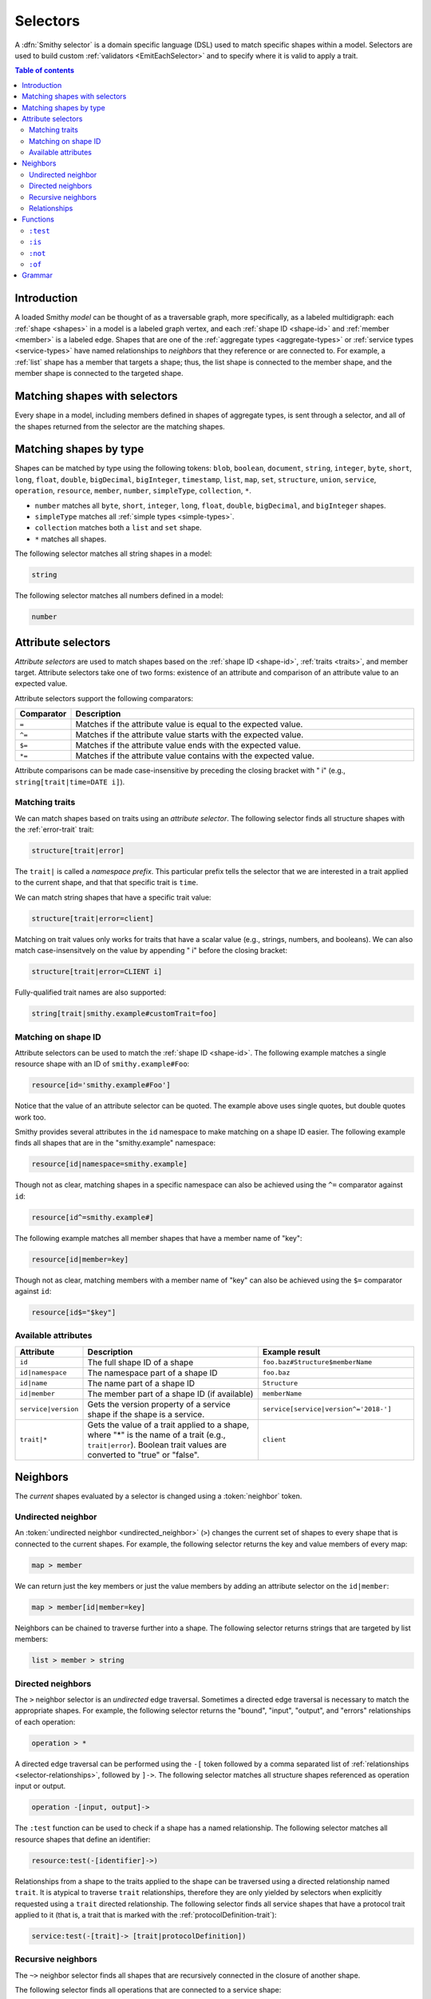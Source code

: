 .. _selectors:

=========
Selectors
=========

A :dfn:`Smithy selector` is a domain specific language (DSL) used to match
specific shapes within a model. Selectors are used to build custom
:ref:`validators <EmitEachSelector>` and to specify where it is valid to
apply a trait.

.. contents:: Table of contents
    :depth: 2
    :local:
    :backlinks: none


Introduction
============

A loaded Smithy *model* can be thought of as a traversable graph, more
specifically, as a labeled multidigraph: each :ref:`shape <shapes>` in a model
is a labeled graph vertex, and each :ref:`shape ID <shape-id>` and
:ref:`member <member>` is a labeled edge. Shapes that are one of the
:ref:`aggregate types <aggregate-types>` or :ref:`service types <service-types>`
have named relationships to *neighbors* that they reference or are connected
to. For example, a :ref:`list` shape has a member that targets a shape; thus,
the list shape is connected to the member shape, and the member shape is
connected to the targeted shape.


Matching shapes with selectors
==============================

Every shape in a model, including members defined in shapes of aggregate types,
is sent through a selector, and all of the shapes returned from the selector
are the matching shapes.


Matching shapes by type
=======================

Shapes can be matched by type using the following tokens:
``blob``, ``boolean``, ``document``, ``string``, ``integer``, ``byte``,
``short``, ``long``, ``float``, ``double``, ``bigDecimal``, ``bigInteger``,
``timestamp``, ``list``, ``map``, ``set``, ``structure``, ``union``,
``service``, ``operation``, ``resource``, ``member``, ``number``,
``simpleType``, ``collection``, ``*``.

* ``number`` matches all ``byte``, ``short``, ``integer``, ``long``, ``float``,
  ``double``, ``bigDecimal``, and ``bigInteger`` shapes.
* ``simpleType`` matches all :ref:`simple types <simple-types>`.
* ``collection`` matches both a ``list`` and ``set`` shape.
* ``*`` matches all shapes.

The following selector matches all string shapes in a model:

.. code-block:: none

    string

The following selector matches all numbers defined in a model:

.. code-block:: none

    number


Attribute selectors
===================

*Attribute selectors* are used to match shapes based on the
:ref:`shape ID <shape-id>`, :ref:`traits <traits>`, and member target.
Attribute selectors take one of two forms: existence of an attribute and
comparison of an attribute value to an expected value.

Attribute selectors support the following comparators:

.. list-table::
    :header-rows: 1
    :widths: 10 90

    * - Comparator
      - Description
    * - ``=``
      - Matches if the attribute value is equal to the expected value.
    * - ``^=``
      - Matches if the attribute value starts with the expected value.
    * - ``$=``
      - Matches if the attribute value ends with the expected value.
    * - ``*=``
      - Matches if the attribute value contains with the expected value.

Attribute comparisons can be made case-insensitive by preceding the closing
bracket with " i" (e.g., ``string[trait|time=DATE i]``).


Matching traits
~~~~~~~~~~~~~~~

We can match shapes based on traits using an *attribute selector*. The
following selector finds all structure shapes with the :ref:`error-trait`
trait:

.. code-block:: none

    structure[trait|error]

The ``trait|`` is called a *namespace prefix*. This particular prefix tells
the selector that we are interested in a trait applied to the current shape,
and that that specific trait is ``time``.

We can match string shapes that have a specific trait value:

.. code-block:: none

    structure[trait|error=client]

Matching on trait values only works for traits that have a scalar value
(e.g., strings, numbers, and booleans). We can also match case-insensitvely
on the value by appending " i" before the closing bracket:

.. code-block:: none

    structure[trait|error=CLIENT i]

Fully-qualified trait names are also supported:

.. code-block:: none

    string[trait|smithy.example#customTrait=foo]


Matching on shape ID
~~~~~~~~~~~~~~~~~~~~

Attribute selectors can be used to match the :ref:`shape ID <shape-id>`. The
following example matches a single resource shape with an ID of
``smithy.example#Foo``:

.. code-block:: none

    resource[id='smithy.example#Foo']

Notice that the value of an attribute selector can be quoted. The example
above uses single quotes, but double quotes work too.

Smithy provides several attributes in the ``id`` namespace to make matching
on a shape ID easier. The following example finds all shapes that are in the
"smithy.example" namespace:

.. code-block:: none

    resource[id|namespace=smithy.example]

Though not as clear, matching shapes in a specific namespace can also be
achieved using the ``^=`` comparator against ``id``:

.. code-block:: none

    resource[id^=smithy.example#]

The following example matches all member shapes that have a member name of
"key":

.. code-block:: none

    resource[id|member=key]

Though not as clear, matching members with a member name of "key" can also be
achieved using the ``$=`` comparator against ``id``:

.. code-block:: none

    resource[id$="$key"]


Available attributes
~~~~~~~~~~~~~~~~~~~~

.. list-table::
    :header-rows: 1
    :widths: 10 50 40

    * - Attribute
      - Description
      - Example result
    * - ``id``
      - The full shape ID of a shape
      - ``foo.baz#Structure$memberName``
    * - ``id|namespace``
      - The namespace part of a shape ID
      - ``foo.baz``
    * - ``id|name``
      - The name part of a shape ID
      - ``Structure``
    * - ``id|member``
      - The member part of a shape ID (if available)
      - ``memberName``
    * - ``service|version``
      - Gets the version property of a service shape if the shape is
        a service.
      - ``service[service|version^='2018-']``
    * - ``trait|*``
      - Gets the value of a trait applied to a shape, where "*" is the name
        of a trait (e.g., ``trait|error``). Boolean trait values are
        converted to "true" or "false".
      - ``client``


Neighbors
=========

The *current* shapes evaluated by a selector is changed using a
:token:`neighbor` token.


Undirected neighbor
~~~~~~~~~~~~~~~~~~~

An :token:`undirected neighbor <undirected_neighbor>` (``>``) changes the
current set of shapes to every shape that is connected to the current shapes.
For example, the following selector returns the key and value members of
every map:

.. code-block:: none

    map > member

We can return just the key members or just the value members by adding an
attribute selector on the ``id|member``:

.. code-block:: none

    map > member[id|member=key]

Neighbors can be chained to traverse further into a shape. The following
selector returns strings that are targeted by list members:

.. code-block:: none

    list > member > string


Directed neighbors
~~~~~~~~~~~~~~~~~~

The ``>`` neighbor selector is an *undirected* edge traversal. Sometimes a
directed edge traversal is necessary to match the appropriate shapes. For
example, the following selector returns the "bound", "input", "output",
and "errors" relationships of each operation:

.. code-block:: none

    operation > *

A directed edge traversal can be performed using the ``-[`` token followed
by a comma separated list of :ref:`relationships <selector-relationships>`,
followed by ``]->``. The following selector matches all structure
shapes referenced as operation input or output.

.. code-block:: none

    operation -[input, output]->

The ``:test`` function can be used to check if a shape has a named
relationship. The following selector matches all resource shapes that define
an identifier:

.. code-block:: none

    resource:test(-[identifier]->)

Relationships from a shape to the traits applied to the shape can be traversed
using a directed relationship named ``trait``. It is atypical to traverse
``trait`` relationships, therefore they are only yielded by selectors when
explicitly requested using a ``trait`` directed relationship. The following
selector finds all service shapes that have a protocol trait applied to it
(that is, a trait that is marked with the :ref:`protocolDefinition-trait`):

.. code-block:: none

    service:test(-[trait]-> [trait|protocolDefinition])


Recursive neighbors
~~~~~~~~~~~~~~~~~~~

The ``~>`` neighbor selector finds all shapes that are recursively connected in
the closure of another shape.

The following selector finds all operations that are connected to a service
shape:

.. code-block:: none

    service ~> operation

The following selector finds all operations that do not have the :ref:`http-trait`
that are in the closure of a service marked with the ``aws.protocols#restJson``
trait:

.. code-block:: none

    service[trait|aws.protocols#restJson1] ~> operation:not([trait|http])


.. _selector-relationships:

Relationships
~~~~~~~~~~~~~

The table below lists the labeled directed relationships from each shape.

.. list-table::
    :header-rows: 1
    :widths: 15 15 70

    * - Shape
      - Relationship
      - Description
    * - service
      - operation
      - Each operation that is bound to a service.
    * - service
      - resource
      - Each resource that is bound to a service.
    * - resource
      - identifier
      - The identifier referenced by the resource (if specified).
    * - resource
      - operation
      - Each operation that is bound to a resource through the
        "operations", "create", "put", "read", "update", "delete", and "list"
        properties.
    * - resource
      - instanceOperation
      - Each operation that is bound to a resource through the
        "operations", "put", "read", "update", and "delete" properties.
    * - resource
      - collectionOperation
      - Each operation that is bound to a resource through the
        "collectionOperations", "create", and "list" properties.
    * - resource
      - resource
      - Each resource that is bound to a resource.
    * - resource
      - create
      - The operation referenced by the :ref:`create-lifecycle` property of
        a resource (if present).
    * - resource
      - read
      - The operation referenced by the :ref:`read-lifecycle` property of
        a resource (if present).
    * - resource
      - update
      - The operation referenced by the :ref:`update-lifecycle` property of
        a resource (if present).
    * - resource
      - delete
      - The operation referenced by the :ref:`delete-lifecycle` property of
        a resource (if present).
    * - resource
      - list
      - The operation referenced by the :ref:`list-lifecycle` property of
        a resource (if present).
    * - resource
      - bound
      - The service or resource to which the resource is bound.
    * - operation
      - bound
      - The service or resource to which the operation is bound.
    * - operation
      - input
      - The input structure of the operation (if present).
    * - operation
      - output
      - The output structure of the operation (if present).
    * - operation
      - error
      - Each error structure referenced by the operation (if present).
    * - list
      - member
      - The :ref:`member` of the list. Note that this is not the shape targeted
        by the member.
    * - map
      - member
      - The key and value members of the map. Note that these are not the
        shapes targeted by the member.
    * - structure
      - member
      - Each structure member. Note that these are not the shapes targeted by
        the members.
    * - union
      - member
      - Each union member. Note that these are not the shapes targeted by
        the members.
    * - member
      -
      - The shape targeted by the member. Note that member targets have no
        relationship name.
    * - ``*``
      - trait
      - Each trait applied to a shape. The neighbor shape is the shape that
        defines the trait. This kind of relationship is only traversed if the
        ``trait`` relationship is explicitly stated as a desired directed
        neighbor relationship type.

.. important::

    Implementations MUST tolerate parsing unknown relationship types. When
    evaluated, the directed traversal of unknown relationship types matches
    no shapes.


Functions
=========

Functions are used to filter shapes. Functions always start with ``:``.

.. important::

    Implementations MUST tolerate parsing unknown function names. When
    evaluated, the unknown function matches no shapes.


``:test``
~~~~~~~~~

The ``:test`` function is used to test if a shape is contained within any of
the provided predicate selector return values without changing the current
shape.

The following selector is used to match all list shapes that target a string:

.. code-block:: none

    list:test(> member > string)

The following example matches all shapes that are bound to a resource and have
no documentation:

.. code-block:: none

    :test(-[bound, resource]->) :not([trait|documentation])


``:is``
~~~~~~~

The ``:is`` function is used to map over the current shape with multiple
selectors and returns all of the shapes returned from each selector. The
``:is`` function accepts a variadic list of selectors each separated by a
comma (",").

The following selector matches all string and number shapes:

.. code-block:: none

    :is(string, number)

Each can be used inside of neighbors too. The following selector
matches all members that target a string or number:

.. code-block:: none

    member > :is(string, number)

The following ``:is`` selector matches all shapes that are either
targeted by a list member or targeted by a map member:

.. code-block:: none

    :is(list > member > *, map > member > *)

The following selector matches all list and map shapes that target strings:

.. code-block:: none

    :is(:test(list > member > string), :test(map > member > string))

Because none of the selectors in the ``:is`` function are intended to
change the current node, this can be reduced to the following selector:

.. code-block:: none

    :test(:is(list > member > string, map > member > string))

.. note::

    This function was previously named ``:each``. Implementations that wish
    to maintain backward compatibility with the old function name MAY
    treat ``:each`` as an alias for ``:is``, and models that use ``:each``
    SHOULD update to use ``:is``.


``:not``
~~~~~~~~

The *:not* function is used to filter out shapes. This function accepts a
list of selector arguments, and the shapes returned from each predicate are
filtered out from the result set.

The following selector matches every shape except strings:

.. code-block:: none

    :not(string)

The following selector matches every shape except strings and floats:

.. code-block:: none

    :not(string, float)

The following example matches all shapes except for strings that are targeted
by a list member:

.. code-block:: none

    :not(list > member > string)

.. important::

    The shapes *returned* from the predicate selectors are filtered out.

The ``:test`` function can be used to test a shape, potentially traversing its
neighbors, without changing the return value of the test. The following
example does not match any list shape that has a string member:

.. code-block:: none

    :not(:test(list > member > string))

Successive ``:not`` functions can be used to filter shapes using several
predicates. The following example does not match strings or shapes with the
:ref:`sensitive-trait` trait:

.. code-block:: none

    :not(string):not([trait|sensitive])

Multiple selectors can be provided to ``:not`` to find shapes that do not
match all of the provided predicates. The following selector finds all
string shapes that do not have both the ``length`` and ``pattern``
traits:

.. code-block:: none

    string:not([trait|length], [trait|pattern])

The following example matches all structure members that target strings in
which the member does not have the ``length`` trait and the shape targeted by
the member does not have the ``length`` trait:

.. code-block:: none

    structure > member
        :test(> string:not([trait|length]))
        :test(:not([trait|length]))

The following selector finds all service shapes that do not have a
protocol trait applied to it:

.. code-block:: none

    service:not(:test(-[trait]-> [trait|protocolDefinition]))

The following selector finds all traits that are not attached to any shape
in the model:

.. code-block:: none

    :not(* -[trait]-> *)[trait|trait]


``:of``
~~~~~~~

The ``:of`` function is used to match members based on their containers
(i.e., the shape that defines the member). The ``:of`` function accepts one
or more selector arguments. Each selector receives the containing shape
of the member, and if any of the selectors return returns 1 or more shapes,
the member is matched.

The following example matches all structure members:

.. code-block:: none

    member:of(structure)

The following example matches all structure and list members:

.. code-block:: none

    member:of(structure, list)


Grammar
=======

Selectors are defined by the following ABNF_ grammar.

.. admonition:: Lexical note
   :class: note

   Whitespace is insignificant and can occur between any token without
   changing the semantics of a selector.

.. productionlist:: selectors
    selector             :`selector_expression` *(`selector_expression`)
    selector_expression  :`shape_types` / `attr` / `function_expression` / `neighbor`
    shape_types          :"*"
                         :/ "blob"
                         :/ "boolean"
                         :/ "document"
                         :/ "string"
                         :/ "byte"
                         :/ "short"
                         :/ "integer"
                         :/ "long"
                         :/ "float"
                         :/ "double"
                         :/ "bigDecimal"
                         :/ "bigInteger"
                         :/ "timestamp"
                         :/ "list"
                         :/ "map"
                         :/ "set"
                         :/ "structure"
                         :/ "union"
                         :/ "service"
                         :/ "operation"
                         :/ "resource"
                         :/ "member"
                         :/ "number"
                         :/ "simpleType"
                         :/ "collection"
    neighbor             :`undirected_neighbor` / `directed_neighbor` / `recursive_neighbor`
    undirected_neighbor  :">"
    directed_neighbor    :"-[" `relationship_type` *("," `relationship_type`) "]->"
    recursive_neighbor   :"~>"
    relationship_type    :"identifier"
                         :/ "create"
                         :/ "read"
                         :/ "update"
                         :/ "delete"
                         :/ "list"
                         :/ "member"
                         :/ "input"
                         :/ "output"
                         :/ "error"
                         :/ "operation"
                         :/ "collectionOperation"
                         :/ "instanceOperation"
                         :/ "resource"
                         :/ "bound"
                         :/ "trait"
    attr                   :"[" `attr_key` *(`comparator` `attr_value` ["i"]) "]"
    attr_key               :`id_attribute` / `trait_attribute` / `service_attribute`
    id_attribute           :"id" ["|" ("namespace" / "name" / "member")]
    trait_attribute        :"trait" "|" `attr_value` *("|" `attr_value`)
    attr_value             :`attr_identifier` / `selector_text`
    attr_identifier        :1*(ALPHA / DIGIT / "_") *(ALPHA / DIGIT / "_" / "-" / "." / "#")
    service_attribute      :"service|version"
    comparator            :"^=" / "$=" / "*=" / "="
    function_expression   :":" `function` "(" `selector` *("," `selector`) ")"
    function              :"test" / "is" / "not" / "of"
    selector_text         :`selector_single_quoted_text` / `selector_double_quoted_text`
    selector_single_quoted_text    :"'" 1*`selector_single_quoted_char` "'"
    selector_double_quoted_text    :DQUOTE 1*`selector_double_quoted_char` DQUOTE
    selector_single_quoted_char    :%x20-26 / %x28-5B / %x5D-10FFFF ; Excludes (')
    selector_double_quoted_char    :%x20-21 / %x23-5B / %x5D-10FFFF ; Excludes (")

.. _ABNF: https://tools.ietf.org/html/rfc5234
